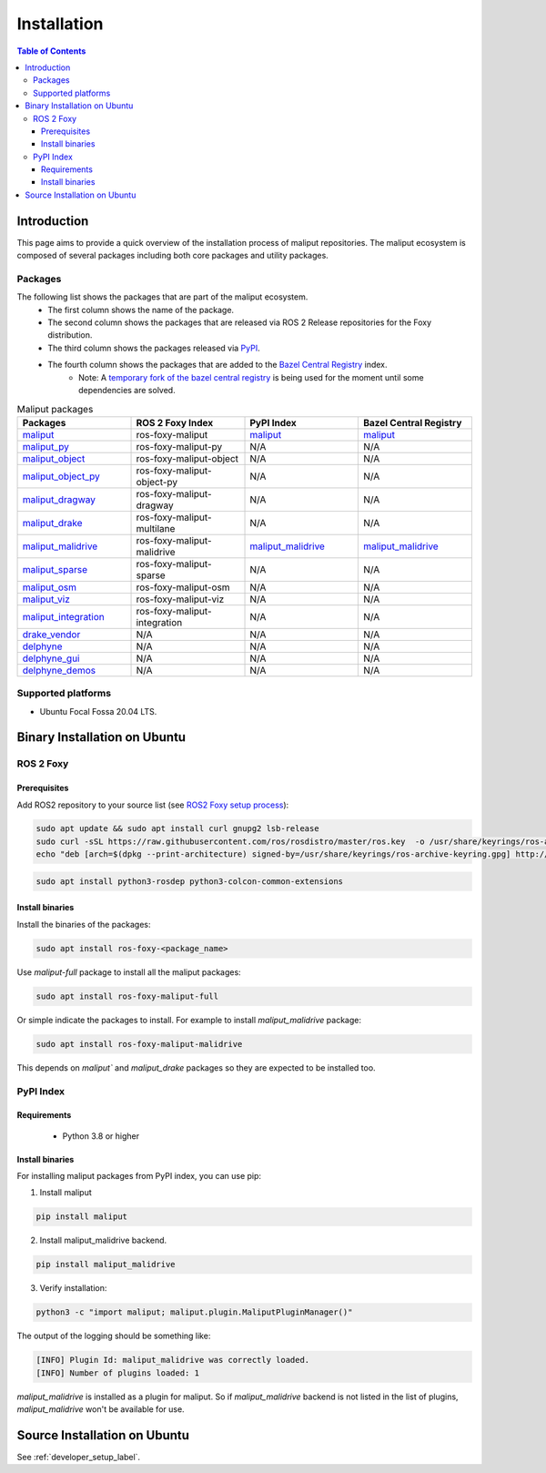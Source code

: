 .. _installation_label:

Installation
************


.. contents:: Table of Contents
    :depth: 5

Introduction
============

This page aims to provide a quick overview of the installation process of maliput repositories.
The maliput ecosystem is composed of several packages including both core packages and utility packages.


Packages
--------

The following list shows the packages that are part of the maliput ecosystem.
 - The first column shows the name of the package.
 - The second column shows the packages that are released via ROS 2 Release repositories for the Foxy distribution.
 - The third column shows the packages released via `PyPI <https://pypi.org/>`__.
 - The fourth column shows the packages that are added to the `Bazel Central Registry <https://registry.bazel.build/>`__ index.
    - Note: A `temporary fork of the bazel central registry <https://github.com/stonier/bazel-central-registry/tree/maliput_releases>`__ is being used for the moment until some dependencies are solved.

.. list-table:: Maliput packages
   :widths: 25 25 25 25
   :header-rows: 1
   :align: left

   * - Packages
     - ROS 2 Foxy Index
     - PyPI Index
     - Bazel Central Registry
   * - `maliput <https://github.com/maliput/maliput>`__
     - ros-foxy-maliput
     - `maliput <https://pypi.org/project/maliput/>`__
     - `maliput <https://github.com/stonier/bazel-central-registry/tree/maliput_releases/modules/maliput>`__
   * - `maliput_py <https://github.com/maliput/maliput_py>`__
     - ros-foxy-maliput-py
     - N/A
     - N/A
   * - `maliput_object <https://github.com/maliput/maliput_object>`__
     - ros-foxy-maliput-object
     - N/A
     - N/A
   * - `maliput_object_py <https://github.com/maliput/maliput_object_py>`__
     - ros-foxy-maliput-object-py
     - N/A
     - N/A
   * - `maliput_dragway <https://github.com/maliput/maliput_dragway>`__
     - ros-foxy-maliput-dragway
     - N/A
     - N/A
   * - `maliput_drake <https://github.com/maliput/maliput_drake>`__
     - ros-foxy-maliput-multilane
     - N/A
     - N/A
   * - `maliput_malidrive <https://github.com/maliput/maliput_malidrive>`__
     - ros-foxy-maliput-malidrive
     - `maliput_malidrive <https://pypi.org/project/maliput_malidrive/>`__
     - `maliput_malidrive <https://github.com/stonier/bazel-central-registry/tree/maliput_releases/modules/maliput_malidrive>`__
   * - `maliput_sparse <https://github.com/maliput/maliput_sparse>`__
     - ros-foxy-maliput-sparse
     - N/A
     - N/A
   * - `maliput_osm <https://github.com/maliput/maliput_osm>`__
     - ros-foxy-maliput-osm
     - N/A
     - N/A
   * - `maliput_viz <https://github.com/maliput/maliput_viz>`__
     - ros-foxy-maliput-viz
     - N/A
     - N/A
   * - `maliput_integration <https://github.com/maliput/maliput_integration>`__
     - ros-foxy-maliput-integration
     - N/A
     - N/A
   * - `drake_vendor <https://github.com/maliput/drake_vendor>`__
     - N/A
     - N/A
     - N/A
   * - `delphyne <https://github.com/maliput/delphyne>`__
     - N/A
     - N/A
     - N/A
   * - `delphyne_gui <https://github.com/maliput/delphyne_gui>`__
     - N/A
     - N/A
     - N/A
   * - `delphyne_demos <https://github.com/maliput/delphyne_demos>`__
     - N/A
     - N/A
     - N/A

Supported platforms
-------------------

* Ubuntu Focal Fossa 20.04 LTS.

Binary Installation on Ubuntu
=============================

ROS 2 Foxy
----------

Prerequisites
^^^^^^^^^^^^^

Add ROS2 repository to your source list (see `ROS2 Foxy setup process <https://docs.ros.org/en/foxy/Installation/Ubuntu-Install-Debians.html#setup-sources>`__):

.. code-block:: sh

  sudo apt update && sudo apt install curl gnupg2 lsb-release
  sudo curl -sSL https://raw.githubusercontent.com/ros/rosdistro/master/ros.key  -o /usr/share/keyrings/ros-archive-keyring.gpg
  echo "deb [arch=$(dpkg --print-architecture) signed-by=/usr/share/keyrings/ros-archive-keyring.gpg] http://packages.ros.org/ros2/ubuntu $(source /etc/os-release && echo $UBUNTU_CODENAME) main" | sudo tee /etc/apt/sources.list.d/ros2.list > /dev/null


.. code-block:: sh

  sudo apt install python3-rosdep python3-colcon-common-extensions

Install binaries
^^^^^^^^^^^^^^^^

Install the binaries of the packages:

.. code-block:: sh

  sudo apt install ros-foxy-<package_name>


Use `maliput-full` package to install all the maliput packages:

.. code-block:: sh

  sudo apt install ros-foxy-maliput-full


Or simple indicate the packages to install.
For example to install `maliput_malidrive` package:

.. code-block:: sh

  sudo apt install ros-foxy-maliput-malidrive

This depends on `maliput`` and `maliput_drake` packages so they are expected to be installed too.


PyPI Index
----------

Requirements
^^^^^^^^^^^^
 - Python 3.8 or higher

Install binaries
^^^^^^^^^^^^^^^^

For installing maliput packages from PyPI index, you can use pip:


1. Install maliput

.. code-block:: sh

  pip install maliput


2. Install maliput_malidrive backend.

.. code-block:: sh

  pip install maliput_malidrive


3. Verify installation:

.. code-block:: sh

  python3 -c "import maliput; maliput.plugin.MaliputPluginManager()"

The output of the logging should be something like:

.. code-block:: sh

  [INFO] Plugin Id: maliput_malidrive was correctly loaded.
  [INFO] Number of plugins loaded: 1

`maliput_malidrive` is installed as a plugin for maliput. So if `maliput_malidrive` backend is not listed in the list of plugins, `maliput_malidrive` won't be available for use.


Source Installation on Ubuntu
=============================

See :ref:`developer_setup_label`.
